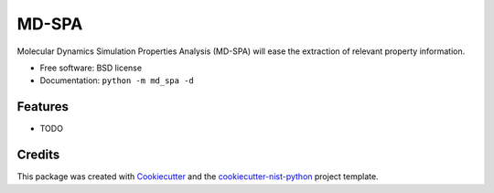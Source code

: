 ======
MD-SPA
======


.. image:: https://git@gitlab.nist.gov/jac16/md-spa/badges/master/pipeline.svg
    :target: https://git@gitlab.nist.gov/jac16/md-spa/pipelines/
    :alt: Build Status

.. image:: https://git@gitlab.nist.gov/jac16/md-spa/badges/master/coverage.svg
    :target: https://git@gitlab.nist.gov/jac16/md-spa/pipelines/
    :alt: Coverage

.. image:: https://img.shields.io/badge/License-BSD license-blue.svg
    :target: https://git@gitlab.nist.gov/jac16/md-spa/-/blob/master/LICENSE

Molecular Dynamics Simulation Properties Analysis (MD-SPA) will ease the extraction of relevant property information.

* Free software: BSD license
* Documentation: ``python -m md_spa -d``

Features
--------

* TODO

Credits
-------

This package was created with Cookiecutter_ and the `cookiecutter-nist-python`_ project template.

.. _Cookiecutter: https://github.com/audreyr/cookiecutter
.. _`cookiecutter-nist-python`: https://gitlab.nist.gov/gitlab/jac16/cookiecutter-nist-python

